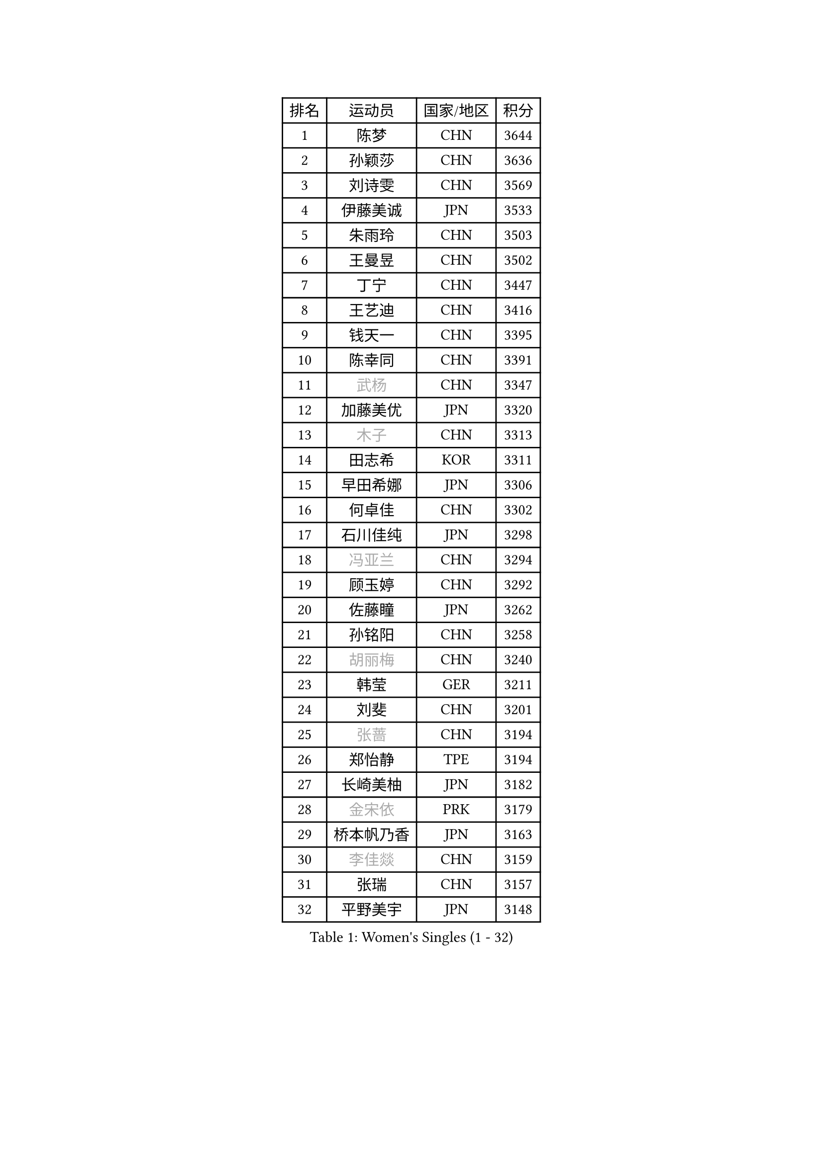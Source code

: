 
#set text(font: ("Courier New", "NSimSun"))
#figure(
  caption: "Women's Singles (1 - 32)",
    table(
      columns: 4,
      [排名], [运动员], [国家/地区], [积分],
      [1], [陈梦], [CHN], [3644],
      [2], [孙颖莎], [CHN], [3636],
      [3], [刘诗雯], [CHN], [3569],
      [4], [伊藤美诚], [JPN], [3533],
      [5], [朱雨玲], [CHN], [3503],
      [6], [王曼昱], [CHN], [3502],
      [7], [丁宁], [CHN], [3447],
      [8], [王艺迪], [CHN], [3416],
      [9], [钱天一], [CHN], [3395],
      [10], [陈幸同], [CHN], [3391],
      [11], [#text(gray, "武杨")], [CHN], [3347],
      [12], [加藤美优], [JPN], [3320],
      [13], [#text(gray, "木子")], [CHN], [3313],
      [14], [田志希], [KOR], [3311],
      [15], [早田希娜], [JPN], [3306],
      [16], [何卓佳], [CHN], [3302],
      [17], [石川佳纯], [JPN], [3298],
      [18], [#text(gray, "冯亚兰")], [CHN], [3294],
      [19], [顾玉婷], [CHN], [3292],
      [20], [佐藤瞳], [JPN], [3262],
      [21], [孙铭阳], [CHN], [3258],
      [22], [#text(gray, "胡丽梅")], [CHN], [3240],
      [23], [韩莹], [GER], [3211],
      [24], [刘斐], [CHN], [3201],
      [25], [#text(gray, "张蔷")], [CHN], [3194],
      [26], [郑怡静], [TPE], [3194],
      [27], [长崎美柚], [JPN], [3182],
      [28], [#text(gray, "金宋依")], [PRK], [3179],
      [29], [桥本帆乃香], [JPN], [3163],
      [30], [#text(gray, "李佳燚")], [CHN], [3159],
      [31], [张瑞], [CHN], [3157],
      [32], [平野美宇], [JPN], [3148],
    )
  )#pagebreak()

#set text(font: ("Courier New", "NSimSun"))
#figure(
  caption: "Women's Singles (33 - 64)",
    table(
      columns: 4,
      [排名], [运动员], [国家/地区], [积分],
      [33], [冯天薇], [SGP], [3141],
      [34], [杨晓欣], [MON], [3120],
      [35], [#text(gray, "陈可")], [CHN], [3118],
      [36], [陈思羽], [TPE], [3109],
      [37], [妮娜 米特兰姆], [GER], [3108],
      [38], [倪夏莲], [LUX], [3101],
      [39], [#text(gray, "李倩")], [POL], [3094],
      [40], [#text(gray, "李佼")], [NED], [3080],
      [41], [木原美悠], [JPN], [3079],
      [42], [刘炜珊], [CHN], [3072],
      [43], [崔孝珠], [KOR], [3067],
      [44], [安藤南], [JPN], [3062],
      [45], [傅玉], [POR], [3049],
      [46], [#text(gray, "GU Ruochen")], [CHN], [3047],
      [47], [芝田沙季], [JPN], [3044],
      [48], [单晓娜], [GER], [3040],
      [49], [#text(gray, "CHA Hyo Sim")], [PRK], [3034],
      [50], [于梦雨], [SGP], [3033],
      [51], [#text(gray, "车晓曦")], [CHN], [3021],
      [52], [梁夏银], [KOR], [3016],
      [53], [#text(gray, "LIU Xi")], [CHN], [3015],
      [54], [徐孝元], [KOR], [3004],
      [55], [石洵瑶], [CHN], [3004],
      [56], [EKHOLM Matilda], [SWE], [2993],
      [57], [佩特丽莎 索尔佳], [GER], [2992],
      [58], [#text(gray, "侯美玲")], [TUR], [2979],
      [59], [袁嘉楠], [FRA], [2975],
      [60], [#text(gray, "KIM Nam Hae")], [PRK], [2971],
      [61], [索菲亚 波尔卡诺娃], [AUT], [2970],
      [62], [杜凯琹], [HKG], [2969],
      [63], [#text(gray, "李洁")], [NED], [2968],
      [64], [郭雨涵], [CHN], [2964],
    )
  )#pagebreak()

#set text(font: ("Courier New", "NSimSun"))
#figure(
  caption: "Women's Singles (65 - 96)",
    table(
      columns: 4,
      [排名], [运动员], [国家/地区], [积分],
      [65], [申裕斌], [KOR], [2960],
      [66], [#text(gray, "MATSUDAIRA Shiho")], [JPN], [2958],
      [67], [范思琦], [CHN], [2955],
      [68], [小盐遥菜], [JPN], [2948],
      [69], [MONTEIRO DODEAN Daniela], [ROU], [2944],
      [70], [PESOTSKA Margaryta], [UKR], [2942],
      [71], [KIM Hayeong], [KOR], [2930],
      [72], [曾尖], [SGP], [2928],
      [73], [CHENG Hsien-Tzu], [TPE], [2923],
      [74], [李皓晴], [HKG], [2921],
      [75], [#text(gray, "浜本由惟")], [JPN], [2902],
      [76], [LIU Hsing-Yin], [TPE], [2901],
      [77], [陈熠], [CHN], [2892],
      [78], [ZHU Chengzhu], [HKG], [2889],
      [79], [SHAO Jieni], [POR], [2888],
      [80], [#text(gray, "李芬")], [SWE], [2873],
      [81], [伊丽莎白 萨玛拉], [ROU], [2867],
      [82], [#text(gray, "LANG Kristin")], [GER], [2860],
      [83], [MADARASZ Dora], [HUN], [2850],
      [84], [#text(gray, "LI Jiayuan")], [CHN], [2844],
      [85], [SOO Wai Yam Minnie], [HKG], [2843],
      [86], [森樱], [JPN], [2841],
      [87], [LEE Zion], [KOR], [2840],
      [88], [EERLAND Britt], [NED], [2840],
      [89], [LEE Eunhye], [KOR], [2839],
      [90], [GRZYBOWSKA-FRANC Katarzyna], [POL], [2838],
      [91], [BILENKO Tetyana], [UKR], [2838],
      [92], [VOROBEVA Olga], [RUS], [2823],
      [93], [刘佳], [AUT], [2817],
      [94], [伯纳黛特 斯佐科斯], [ROU], [2814],
      [95], [LIU Xin], [CHN], [2808],
      [96], [张安], [USA], [2806],
    )
  )#pagebreak()

#set text(font: ("Courier New", "NSimSun"))
#figure(
  caption: "Women's Singles (97 - 128)",
    table(
      columns: 4,
      [排名], [运动员], [国家/地区], [积分],
      [97], [YOO Eunchong], [KOR], [2804],
      [98], [POTA Georgina], [HUN], [2801],
      [99], [BALAZOVA Barbora], [SVK], [2798],
      [100], [#text(gray, "MA Wenting")], [NOR], [2788],
      [101], [#text(gray, "MAEDA Miyu")], [JPN], [2784],
      [102], [王晓彤], [CHN], [2783],
      [103], [MIKHAILOVA Polina], [RUS], [2782],
      [104], [BATRA Manika], [IND], [2773],
      [105], [PARANANG Orawan], [THA], [2764],
      [106], [MATELOVA Hana], [CZE], [2758],
      [107], [ODO Satsuki], [JPN], [2746],
      [108], [#text(gray, "KIM Youjin")], [KOR], [2745],
      [109], [#text(gray, "SUN Jiayi")], [CRO], [2743],
      [110], [WU Yue], [USA], [2735],
      [111], [HAPONOVA Hanna], [UKR], [2733],
      [112], [#text(gray, "NARUMOTO Ayami")], [JPN], [2726],
      [113], [HUANG Yi-Hua], [TPE], [2718],
      [114], [#text(gray, "SOMA Yumeno")], [JPN], [2715],
      [115], [SHIOMI Maki], [JPN], [2715],
      [116], [CIOBANU Irina], [ROU], [2712],
      [117], [蒯曼], [CHN], [2711],
      [118], [WINTER Sabine], [GER], [2707],
      [119], [#text(gray, "PARK Joohyun")], [KOR], [2702],
      [120], [#text(gray, "森田美咲")], [JPN], [2701],
      [121], [阿德里安娜 迪亚兹], [PUR], [2696],
      [122], [KIM Byeolnim], [KOR], [2693],
      [123], [SAWETTABUT Suthasini], [THA], [2690],
      [124], [#text(gray, "维多利亚 帕芙洛维奇")], [BLR], [2690],
      [125], [PARTYKA Natalia], [POL], [2686],
      [126], [#text(gray, "MORIZONO Mizuki")], [JPN], [2681],
      [127], [高桥 布鲁娜], [BRA], [2678],
      [128], [NOSKOVA Yana], [RUS], [2677],
    )
  )
